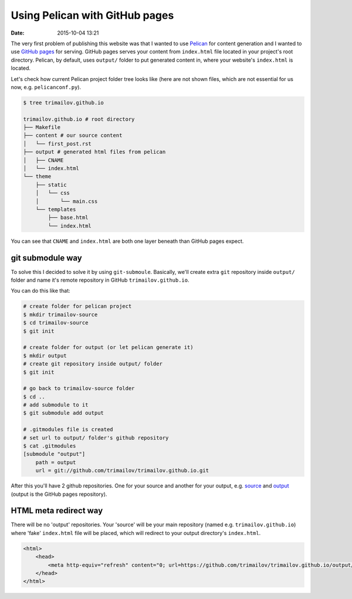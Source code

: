 Using Pelican with GitHub pages
===============================

:date: 2015-10-04 13:21

The very first problem of publishing this website was that I wanted to use `Pelican <http://blog.getpelican.com>`_ for content generation and I wanted to use `GitHub pages <https://pages.github.com>`_ for serving. GitHub pages serves your content from ``index.html`` file located in your project's root directory. Pelican, by default, uses ``output/`` folder to put generated content in, where your website's ``index.html`` is located.

Let's check how current Pelican project folder tree looks like (here are not shown files, which are not essential for us now, e.g. ``pelicanconf.py``).

.. code-block:: shell

    $ tree trimailov.github.io

    trimailov.github.io # root directory
    ├── Makefile
    ├── content # our source content
    │   └── first_post.rst
    ├── output # generated html files from pelican
    │   ├── CNAME
    │   └── index.html
    └── theme
        ├── static
        │   └── css
        │       └── main.css
        └── templates
            ├── base.html
            └── index.html

You can see that ``CNAME`` and ``index.html`` are both one layer beneath than GitHub pages expect.

git submodule way
-----------------

To solve this I decided to solve it by using ``git-submoule``. Basically, we'll create extra ``git`` repository inside ``output/`` folder and name it's remote repository in GitHub ``trimailov.github.io``.

You can do this like that:

.. code-block:: shell

   # create folder for pelican project
   $ mkdir trimailov-source
   $ cd trimailov-source
   $ git init

   # create folder for output (or let pelican generate it)
   $ mkdir output
   # create git repository inside output/ folder
   $ git init

   # go back to trimailov-source folder
   $ cd ..
   # add submodule to it
   $ git submodule add output

   # .gitmodules file is created
   # set url to output/ folder's github repository
   $ cat .gitmodules
   [submodule "output"]
       path = output
       url = git://github.com/trimailov/trimailov.github.io.git

After this you'll have 2 github repositories. One for your source and another for your output, e.g. `source <https://github.com/trimailov/trimailov-source>`_ and `output <https://github.com/trimailov/trimailov.github.io>`_ (output is the GitHub pages repository).

HTML meta redirect way
----------------------

There will be no 'output' repositories. Your 'source' will be your main repository (named e.g. ``trimailov.github.io``) where 'fake' ``index.html`` file will be placed, which will redirect to your output directory's ``index.html``.

.. code-block:: html

    <html>
        <head>
            <meta http-equiv="refresh" content="0; url=https://github.com/trimailov/trimailov.github.io/output/index.html">
        </head>
    </html>



